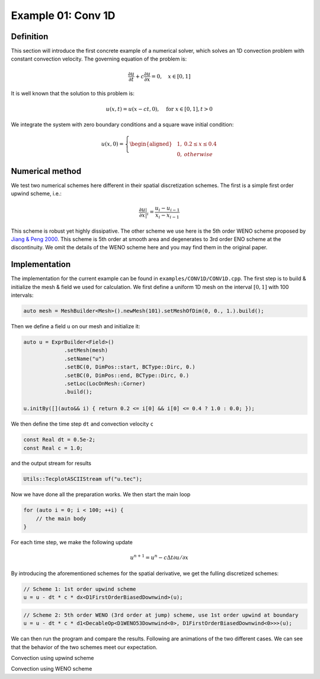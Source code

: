 Example 01: Conv 1D
===================

Definition
----------

This section will introduce the first concrete example of a numerical solver, which solves an
1D convection problem with constant convection velocity. The governing equation of the
problem is:

.. math::
    \frac{\partial u}{\partial t} + c\frac{\partial u}{\partial x} = 0, \quad x\in[0, 1]

It is well known that the solution to this problem is:

.. math::
    u(x, t) = u(x - ct, 0), \quad \text{for }x\in[0, 1], t>0

We integrate the system with zero boundary conditions and a square wave initial condition:

.. math::
    u(x, 0) = \left\{
        \begin{aligned}
            &1, &0.2\le x \le 0.4 \\
            &0, &otherwise
        \end{aligned}\right.

Numerical method
----------------

We test two numerical schemes here different in their spatial discretization schemes.
The first is a simple first order upwind scheme, i.e.:

.. math::
    \frac{\partial u}{\partial x}\bigg|_i = \frac{u_{i}-u_{i-1}}{x_i - x_{i-1}}

This scheme is robust yet highly dissipative. The other scheme we use here is the
5th order WENO scheme proposed by `Jiang & Peng 2000 <https://doi.org/10.1137/S106482759732455X>`_.
This scheme is 5th order at smooth area and degenerates to 3rd order ENO scheme at
the discontinuity. We omit the details of the WENO scheme here and you may find them
in the original paper.

Implementation
--------------

The implementation for the current example can be found in ``examples/CONV1D/CONV1D.cpp``.
The first step is to build & initialize the mesh & field we used for calculation.
We first define a uniform 1D mesh on the interval :math:`[0, 1]` with 100 intervals:

.. code-block:: cpp

    auto mesh = MeshBuilder<Mesh>().newMesh(101).setMeshOfDim(0, 0., 1.).build();

Then we define a field ``u`` on our mesh and initialize it:

.. code-block:: cpp

    auto u = ExprBuilder<Field>()
                 .setMesh(mesh)
                 .setName("u")
                 .setBC(0, DimPos::start, BCType::Dirc, 0.)
                 .setBC(0, DimPos::end, BCType::Dirc, 0.)
                 .setLoc(LocOnMesh::Corner)
                 .build();

    u.initBy([](auto&& i) { return 0.2 <= i[0] && i[0] <= 0.4 ? 1.0 : 0.0; });

We then define the time step ``dt`` and convection velocity ``c``

.. code-block:: cpp

    const Real dt = 0.5e-2;
    const Real c = 1.0;

and the output stream for results

.. code-block:: cpp

    Utils::TecplotASCIIStream uf("u.tec");

Now we have done all the preparation works. We then start the main loop

.. code-block:: cpp

    for (auto i = 0; i < 100; ++i) {
        // the main body
    }

For each time step, we make the following update

.. math::

    u^{n+1} = u^n - c\Delta t \partial u/\partial x

By introducing the aforementioned schemes for the spatial derivative, we get the
fulling discretized schemes:

.. code-block:: cpp

    // Scheme 1: 1st order upwind scheme
    u = u - dt * c * dx<D1FirstOrderBiasedDownwind>(u);

.. code-block:: cpp

    // Scheme 2: 5th order WENO (3rd order at jump) scheme, use 1st order upwind at boundary
    u = u - dt * c * d1<DecableOp<D1WENO53Downwind<0>, D1FirstOrderBiasedDownwind<0>>>(u);

We can then run the program and compare the results. Following are animations of the
two different cases. We can see that the behavior of the two schemes meet our expectation.

.. image:: assets/upwind.gif
    :width: 800
    :alt: Convection using upwind scheme

Convection using upwind scheme

.. image:: assets/weno.gif
    :width: 800
    :alt: Convection using WENO scheme

Convection using WENO scheme
